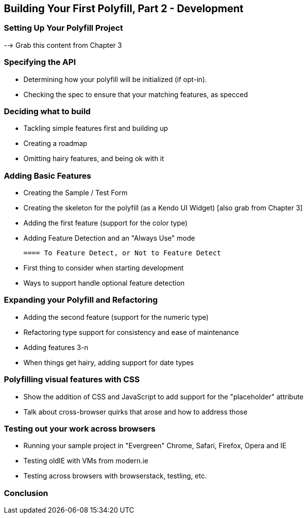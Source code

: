 [[polyfills_chapter_4]]
== Building Your First Polyfill, Part 2 - Development

=== Setting Up Your Polyfill Project

--> Grab this content from Chapter 3

=== Specifying the API

- Determining how your polyfill will be initialized (if opt-in).
- Checking the spec to ensure that your matching features, as specced

=== Deciding what to build

- Tackling simple features first and building up
- Creating a roadmap
- Omitting hairy features, and being ok with it

=== Adding Basic Features

- Creating the Sample / Test Form
- Creating the skeleton for the polyfill (as a Kendo UI Widget) [also grab from Chapter 3]
- Adding the first feature (support for the color type)
- Adding Feature Detection and an "Always Use" mode

	==== To Feature Detect, or Not to Feature Detect

	- First thing to consider when starting development
	- Ways to support handle optional feature detection

=== Expanding your Polyfill and Refactoring

- Adding the second feature (support for the numeric type)
- Refactoring type support for consistency and ease of maintenance
- Adding features 3-n
- When things get hairy, adding support for date types

=== Polyfilling visual features with CSS

- Show the addition of CSS and JavaScript to add support for the "placeholder" attribute
- Talk about cross-browser quirks that arose and how to address those

=== Testing out your work across browsers

- Running your sample project in "Evergreen" Chrome, Safari, Firefox, Opera and IE
- Testing oldIE with VMs from modern.ie
- Testing across browsers with browserstack, testling, etc.

=== Conclusion